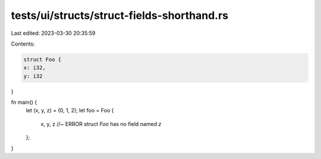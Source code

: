 tests/ui/structs/struct-fields-shorthand.rs
===========================================

Last edited: 2023-03-30 20:35:59

Contents:

.. code-block:: rs

    struct Foo {
    x: i32,
    y: i32
}

fn main() {
    let (x, y, z) = (0, 1, 2);
    let foo = Foo {
        x, y, z //~ ERROR struct `Foo` has no field named `z`
    };
}


